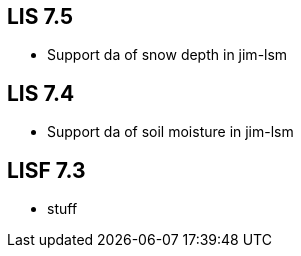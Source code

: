 == LIS 7.5
* Support da of snow depth in jim-lsm

== LIS 7.4
* Support da of soil moisture in jim-lsm

== LISF 7.3
* stuff
